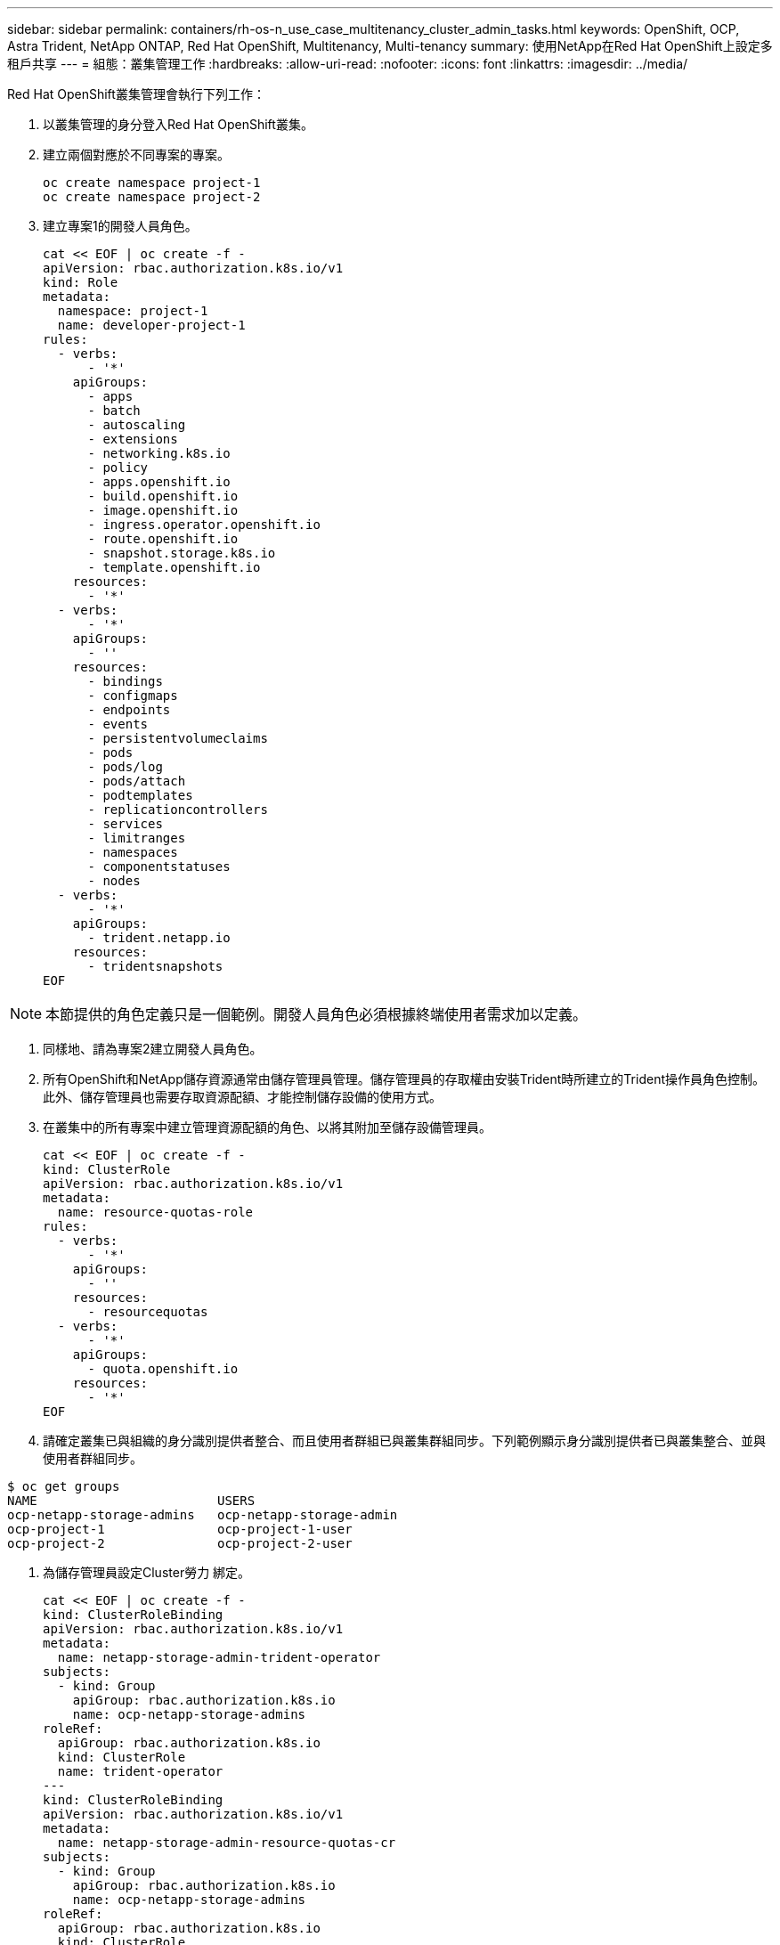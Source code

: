 ---
sidebar: sidebar 
permalink: containers/rh-os-n_use_case_multitenancy_cluster_admin_tasks.html 
keywords: OpenShift, OCP, Astra Trident, NetApp ONTAP, Red Hat OpenShift, Multitenancy, Multi-tenancy 
summary: 使用NetApp在Red Hat OpenShift上設定多租戶共享 
---
= 組態：叢集管理工作
:hardbreaks:
:allow-uri-read: 
:nofooter: 
:icons: font
:linkattrs: 
:imagesdir: ../media/


[role="lead"]
Red Hat OpenShift叢集管理會執行下列工作：

. 以叢集管理的身分登入Red Hat OpenShift叢集。
. 建立兩個對應於不同專案的專案。
+
[source, console]
----
oc create namespace project-1
oc create namespace project-2
----
. 建立專案1的開發人員角色。
+
[source, console]
----
cat << EOF | oc create -f -
apiVersion: rbac.authorization.k8s.io/v1
kind: Role
metadata:
  namespace: project-1
  name: developer-project-1
rules:
  - verbs:
      - '*'
    apiGroups:
      - apps
      - batch
      - autoscaling
      - extensions
      - networking.k8s.io
      - policy
      - apps.openshift.io
      - build.openshift.io
      - image.openshift.io
      - ingress.operator.openshift.io
      - route.openshift.io
      - snapshot.storage.k8s.io
      - template.openshift.io
    resources:
      - '*'
  - verbs:
      - '*'
    apiGroups:
      - ''
    resources:
      - bindings
      - configmaps
      - endpoints
      - events
      - persistentvolumeclaims
      - pods
      - pods/log
      - pods/attach
      - podtemplates
      - replicationcontrollers
      - services
      - limitranges
      - namespaces
      - componentstatuses
      - nodes
  - verbs:
      - '*'
    apiGroups:
      - trident.netapp.io
    resources:
      - tridentsnapshots
EOF
----



NOTE: 本節提供的角色定義只是一個範例。開發人員角色必須根據終端使用者需求加以定義。

. 同樣地、請為專案2建立開發人員角色。
. 所有OpenShift和NetApp儲存資源通常由儲存管理員管理。儲存管理員的存取權由安裝Trident時所建立的Trident操作員角色控制。此外、儲存管理員也需要存取資源配額、才能控制儲存設備的使用方式。
. 在叢集中的所有專案中建立管理資源配額的角色、以將其附加至儲存設備管理員。
+
[source, console]
----
cat << EOF | oc create -f -
kind: ClusterRole
apiVersion: rbac.authorization.k8s.io/v1
metadata:
  name: resource-quotas-role
rules:
  - verbs:
      - '*'
    apiGroups:
      - ''
    resources:
      - resourcequotas
  - verbs:
      - '*'
    apiGroups:
      - quota.openshift.io
    resources:
      - '*'
EOF
----
. 請確定叢集已與組織的身分識別提供者整合、而且使用者群組已與叢集群組同步。下列範例顯示身分識別提供者已與叢集整合、並與使用者群組同步。


....
$ oc get groups
NAME                        USERS
ocp-netapp-storage-admins   ocp-netapp-storage-admin
ocp-project-1               ocp-project-1-user
ocp-project-2               ocp-project-2-user
....
. 為儲存管理員設定Cluster勞力 綁定。
+
[source, console]
----
cat << EOF | oc create -f -
kind: ClusterRoleBinding
apiVersion: rbac.authorization.k8s.io/v1
metadata:
  name: netapp-storage-admin-trident-operator
subjects:
  - kind: Group
    apiGroup: rbac.authorization.k8s.io
    name: ocp-netapp-storage-admins
roleRef:
  apiGroup: rbac.authorization.k8s.io
  kind: ClusterRole
  name: trident-operator
---
kind: ClusterRoleBinding
apiVersion: rbac.authorization.k8s.io/v1
metadata:
  name: netapp-storage-admin-resource-quotas-cr
subjects:
  - kind: Group
    apiGroup: rbac.authorization.k8s.io
    name: ocp-netapp-storage-admins
roleRef:
  apiGroup: rbac.authorization.k8s.io
  kind: ClusterRole
  name: resource-quotas-role
EOF
----



NOTE: 對於儲存管理員、必須綁定兩個角色：Trident運算子和資源配額。

. 為開發人員建立角色連結、將開發人員專案1角色繫結至專案1中對應的群組（OCP專案-1）。
+
[source, console]
----
cat << EOF | oc create -f -
kind: RoleBinding
apiVersion: rbac.authorization.k8s.io/v1
metadata:
  name: project-1-developer
  namespace: project-1
subjects:
  - kind: Group
    apiGroup: rbac.authorization.k8s.io
    name: ocp-project-1
roleRef:
  apiGroup: rbac.authorization.k8s.io
  kind: Role
  name: developer-project-1
EOF
----


. 同樣地、請為開發人員建立角色連結至專案2中對應的使用者群組的角色連結。

